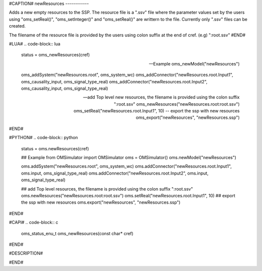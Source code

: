 #CAPTION#
newResources
------------

Adds a new empty resources to the SSP. The resource file is a ".ssv" file where the parameter values set by the users using
"oms_setReal()", "oms_setInteger()" and "oms_setReal()" are writtern to the file. Currently only ".ssv" files can be created.

The filename of the resource file is provided by the users using colon suffix at the end of cref. (e.g) ":root.ssv"
#END#

#LUA#
.. code-block:: lua

  status = oms_newResources(cref)

  -- Example
  oms_newModel("newResources")

  oms_addSystem("newResources.root", oms_system_wc)
  oms_addConnector("newResources.root.Input1", oms_causality_input, oms_signal_type_real)
  oms_addConnector("newResources.root.Input2", oms_causality_input, oms_signal_type_real)

  -- add Top level new resources, the filename is provided using the colon suffix ":root.ssv"
  oms_newResources("newResources.root:root.ssv")
  oms_setReal("newResources.root.Input1", 10)
  -- export the ssp with new resources
  oms_export("newResources", "newResources.ssp")


#END#

#PYTHON#
.. code-block:: python

  status = oms.newResources(cref)

  ## Example
  from OMSimulator import OMSimulator
  oms = OMSimulator()
  oms.newModel("newResources")

  oms.addSystem("newResources.root", oms_system_wc)
  oms.addConnector("newResources.root.Input1", oms.input, oms_signal_type_real)
  oms.addConnector("newResources.root.Input2", oms.input, oms_signal_type_real)

  ## add Top level resources, the filename is provided using the colon suffix ":root.ssv"
  oms.newResources("newResources.root:root.ssv")
  oms.setReal("newResources.root.Input1", 10)
  ## export the ssp with new resources
  oms.export("newResources", "newResources.ssp")

#END#

#CAPI#
.. code-block:: c

  oms_status_enu_t oms_newResources(const char* cref)

#END#


#DESCRIPTION#

#END#
